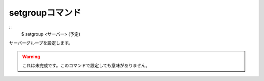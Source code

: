 setgroupコマンド
====
::
        $ setgroup <サーバー> (予定)

| サーバーグループを設定します。

.. warning::
        これは未完成です。このコマンドで設定しても意味がありません。
